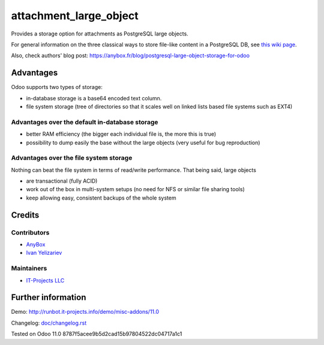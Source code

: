 =========================
 attachment_large_object
=========================

Provides a storage option for attachments as PostgreSQL large objects.

For general information on the three classical ways to store file-like
content in a PostgreSQL DB, see `this wiki page
<https://wiki.postgresql.org/wiki/BinaryFilesInDB>`_.

Also, check authors' blog post: https://anybox.fr/blog/postgresql-large-object-storage-for-odoo

Advantages
==========

Odoo supports two types of storage:

* in-database storage is a base64 encoded text column.
* file system storage (tree of directories so that it scales well on linked lists based file systems such as EXT4)

Advantages over the default in-database storage
-----------------------------------------------
- better RAM efficiency (the bigger each individual file is, the more
  this is true)
- possibility to dump easily the base without the large objects (very useful
  for bug reproduction)

Advantages over the file system storage
----------------------------------------
Nothing can beat the file system in terms of read/write
performance. That being said, large objects

- are transactional (fully ACID)
- work out of the box in multi-system setups (no need for NFS or
  similar file sharing tools)
- keep allowing easy, consistent backups of the whole system

Credits
=======

Contributors
------------

* `AnyBox <anybox.fr>`__
* `Ivan Yelizariev <https://it-projects.info/team/yelizariev>`__

Maintainers
-----------
* `IT-Projects LLC <https://it-projects.info>`__


Further information
===================

Demo: http://runbot.it-projects.info/demo/misc-addons/11.0

.. HTML Description: https://apps.odoo.com/apps/modules/11.0/attachment_large_object/

Changelog: `<doc/changelog.rst>`_

Tested on Odoo 11.0 8787f5acee9b5d2cad15b97804522dc04717a1c1
